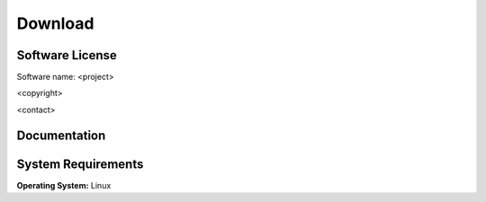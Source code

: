 .. raw:: html

   <!--

   ============================================================================

      DO NOT EDIT THIS FILE! It was generated using Sphinx from:

      Origin:   $URL$
      Revision: $Rev$

   ============================================================================

   -->

.. meta::
    :description: Download the <project> software and manual.


========
Download
========

Software License
----------------

Software name: <project>

<copyright>

<contact> 

Documentation
-------------

.. only:: html
    
    :download:`<project> Manual <<project>_Software_Manual.pdf>`: PDF version of software manual.
    
    :doc:`<project> ChangeLog <changelog>`: Summary of changes, new features, and bug fixes.

.. only:: latex
    
    `<project> Manual <http://www.rad.upenn.edu/sbia/software/<project_l>/manual.html>`__:
    Online version of this manual.
    
    `<project> ChangeLog <http://www.rad.upenn.edu/sbia/software/<project_l>/changelog.html>`__:
    Summary of changes, new features, and bug fixes.


System Requirements
-------------------

**Operating System:** Linux



